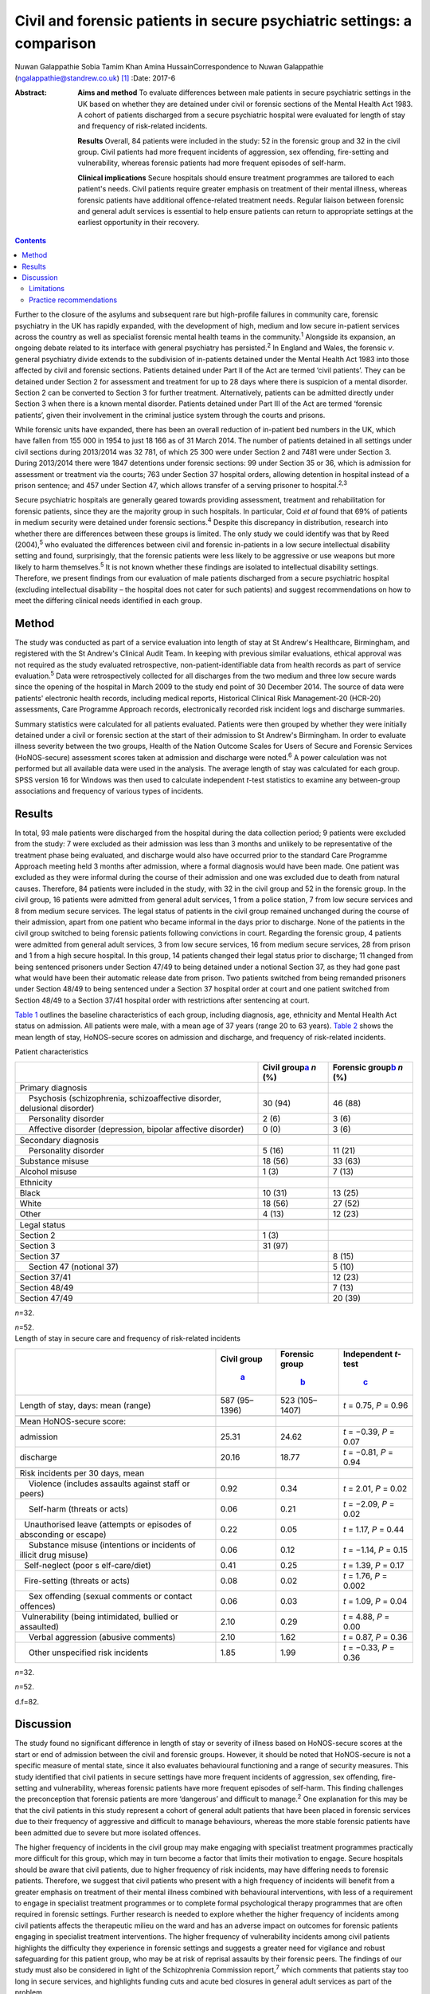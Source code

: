 ========================================================================
Civil and forensic patients in secure psychiatric settings: a comparison
========================================================================



Nuwan Galappathie
Sobia Tamim Khan
Amina HussainCorrespondence to Nuwan Galappathie
(ngalappathie@standrew.co.uk)  [1]_
:Date: 2017-6

:Abstract:
   **Aims and method** To evaluate differences between male patients in
   secure psychiatric settings in the UK based on whether they are
   detained under civil or forensic sections of the Mental Health Act
   1983. A cohort of patients discharged from a secure psychiatric
   hospital were evaluated for length of stay and frequency of
   risk-related incidents.

   **Results** Overall, 84 patients were included in the study: 52 in
   the forensic group and 32 in the civil group. Civil patients had more
   frequent incidents of aggression, sex offending, fire-setting and
   vulnerability, whereas forensic patients had more frequent episodes
   of self-harm.

   **Clinical implications** Secure hospitals should ensure treatment
   programmes are tailored to each patient's needs. Civil patients
   require greater emphasis on treatment of their mental illness,
   whereas forensic patients have additional offence-related treatment
   needs. Regular liaison between forensic and general adult services is
   essential to help ensure patients can return to appropriate settings
   at the earliest opportunity in their recovery.


.. contents::
   :depth: 3
..

Further to the closure of the asylums and subsequent rare but
high-profile failures in community care, forensic psychiatry in the UK
has rapidly expanded, with the development of high, medium and low
secure in-patient services across the country as well as specialist
forensic mental health teams in the community.\ :sup:`1` Alongside its
expansion, an ongoing debate related to its interface with general
psychiatry has persisted.\ :sup:`2` In England and Wales, the forensic
*v*. general psychiatry divide extends to the subdivision of in-patients
detained under the Mental Health Act 1983 into those affected by civil
and forensic sections. Patients detained under Part II of the Act are
termed ‘civil patients’. They can be detained under Section 2 for
assessment and treatment for up to 28 days where there is suspicion of a
mental disorder. Section 2 can be converted to Section 3 for further
treatment. Alternatively, patients can be admitted directly under
Section 3 when there is a known mental disorder. Patients detained under
Part III of the Act are termed ‘forensic patients’, given their
involvement in the criminal justice system through the courts and
prisons.

While forensic units have expanded, there has been an overall reduction
of in-patient bed numbers in the UK, which have fallen from 155 000 in
1954 to just 18 166 as of 31 March 2014. The number of patients detained
in all settings under civil sections during 2013/2014 was 32 781, of
which 25 300 were under Section 2 and 7481 were under Section 3. During
2013/2014 there were 1847 detentions under forensic sections: 99 under
Section 35 or 36, which is admission for assessment or treatment via the
courts; 763 under Section 37 hospital orders, allowing detention in
hospital instead of a prison sentence; and 457 under Section 47, which
allows transfer of a serving prisoner to hospital.\ :sup:`2,3`

Secure psychiatric hospitals are generally geared towards providing
assessment, treatment and rehabilitation for forensic patients, since
they are the majority group in such hospitals. In particular, Coid *et
al* found that 69% of patients in medium security were detained under
forensic sections.\ :sup:`4` Despite this discrepancy in distribution,
research into whether there are differences between these groups is
limited. The only study we could identify was that by Reed
(2004),\ :sup:`5` who evaluated the differences between civil and
forensic in-patients in a low secure intellectual disability setting and
found, surprisingly, that the forensic patients were less likely to be
aggressive or use weapons but more likely to harm themselves.\ :sup:`5`
It is not known whether these findings are isolated to intellectual
disability settings. Therefore, we present findings from our evaluation
of male patients discharged from a secure psychiatric hospital
(excluding intellectual disability – the hospital does not cater for
such patients) and suggest recommendations on how to meet the differing
clinical needs identified in each group.

.. _S1:

Method
======

The study was conducted as part of a service evaluation into length of
stay at St Andrew's Healthcare, Birmingham, and registered with the St
Andrew's Clinical Audit Team. In keeping with previous similar
evaluations, ethical approval was not required as the study evaluated
retrospective, non-patient-identifiable data from health records as part
of service evaluation.\ :sup:`5` Data were retrospectively collected for
all discharges from the two medium and three low secure wards since the
opening of the hospital in March 2009 to the study end point of 30
December 2014. The source of data were patients' electronic health
records, including medical reports, Historical Clinical Risk
Management-20 (HCR-20) assessments, Care Programme Approach records,
electronically recorded risk incident logs and discharge summaries.

Summary statistics were calculated for all patients evaluated. Patients
were then grouped by whether they were initially detained under a civil
or forensic section at the start of their admission to St Andrew's
Birmingham. In order to evaluate illness severity between the two
groups, Health of the Nation Outcome Scales for Users of Secure and
Forensic Services (HoNOS-secure) assessment scores taken at admission
and discharge were noted.\ :sup:`6` A power calculation was not
performed but all available data were used in the analysis. The average
length of stay was calculated for each group. SPSS version 16 for
Windows was then used to calculate independent *t*-test statistics to
examine any between-group associations and frequency of various types of
incidents.

.. _S2:

Results
=======

In total, 93 male patients were discharged from the hospital during the
data collection period; 9 patients were excluded from the study: 7 were
excluded as their admission was less than 3 months and unlikely to be
representative of the treatment phase being evaluated, and discharge
would also have occurred prior to the standard Care Programme Approach
meeting held 3 months after admission, where a formal diagnosis would
have been made. One patient was excluded as they were informal during
the course of their admission and one was excluded due to death from
natural causes. Therefore, 84 patients were included in the study, with
32 in the civil group and 52 in the forensic group. In the civil group,
16 patients were admitted from general adult services, 1 from a police
station, 7 from low secure services and 8 from medium secure services.
The legal status of patients in the civil group remained unchanged
during the course of their admission, apart from one patient who became
informal in the days prior to discharge. None of the patients in the
civil group switched to being forensic patients following convictions in
court. Regarding the forensic group, 4 patients were admitted from
general adult services, 3 from low secure services, 16 from medium
secure services, 28 from prison and 1 from a high secure hospital. In
this group, 14 patients changed their legal status prior to discharge;
11 changed from being sentenced prisoners under Section 47/49 to being
detained under a notional Section 37, as they had gone past what would
have been their automatic release date from prison. Two patients
switched from being remanded prisoners under Section 48/49 to being
sentenced under a Section 37 hospital order at court and one patient
switched from Section 48/49 to a Section 37/41 hospital order with
restrictions after sentencing at court.

`Table 1 <#T1>`__ outlines the baseline characteristics of each group,
including diagnosis, age, ethnicity and Mental Health Act status on
admission. All patients were male, with a mean age of 37 years (range 20
to 63 years). `Table 2 <#T2>`__ shows the mean length of stay,
HoNOS-secure scores on admission and discharge, and frequency of
risk-related incidents.

.. container:: table-wrap
   :name: T1

   .. container:: caption

      .. rubric:: 

      Patient characteristics

   +----------------------+----------------------+----------------------+
   |                      | Civil                | Forensic             |
   |                      | group\ `a <#TFN1>`__ | group\ `b <#TFN2>`__ |
   |                      | *n* (%)              | *n* (%)              |
   +======================+======================+======================+
   | Primary diagnosis    |                      |                      |
   +----------------------+----------------------+----------------------+
   |     Psychosis        | 30 (94)              | 46 (88)              |
   | (schizophrenia,      |                      |                      |
   | schizoaffective      |                      |                      |
   | disorder, delusional |                      |                      |
   | disorder)            |                      |                      |
   +----------------------+----------------------+----------------------+
   |     Personality      | 2 (6)                | 3 (6)                |
   | disorder             |                      |                      |
   +----------------------+----------------------+----------------------+
   |     Affective        | 0 (0)                | 3 (6)                |
   | disorder             |                      |                      |
   | (depression, bipolar |                      |                      |
   | affective disorder)  |                      |                      |
   +----------------------+----------------------+----------------------+
   |                      |                      |                      |
   +----------------------+----------------------+----------------------+
   | Secondary diagnosis  |                      |                      |
   +----------------------+----------------------+----------------------+
   |     Personality      | 5 (16)               | 11 (21)              |
   | disorder             |                      |                      |
   +----------------------+----------------------+----------------------+
   |     Substance misuse | 18 (56)              | 33 (63)              |
   +----------------------+----------------------+----------------------+
   |     Alcohol misuse   | 1 (3)                | 7 (13)               |
   +----------------------+----------------------+----------------------+
   |                      |                      |                      |
   +----------------------+----------------------+----------------------+
   | Ethnicity            |                      |                      |
   +----------------------+----------------------+----------------------+
   |     Black            | 10 (31)              | 13 (25)              |
   +----------------------+----------------------+----------------------+
   |     White            | 18 (56)              | 27 (52)              |
   +----------------------+----------------------+----------------------+
   |     Other            | 4 (13)               | 12 (23)              |
   +----------------------+----------------------+----------------------+
   |                      |                      |                      |
   +----------------------+----------------------+----------------------+
   | Legal status         |                      |                      |
   +----------------------+----------------------+----------------------+
   |     Section 2        | 1 (3)                |                      |
   +----------------------+----------------------+----------------------+
   |     Section 3        | 31 (97)              |                      |
   +----------------------+----------------------+----------------------+
   |     Section 37       |                      | 8 (15)               |
   +----------------------+----------------------+----------------------+
   |     Section 47       |                      | 5 (10)               |
   | (notional 37)        |                      |                      |
   +----------------------+----------------------+----------------------+
   |     Section 37/41    |                      | 12 (23)              |
   +----------------------+----------------------+----------------------+
   |     Section 48/49    |                      | 7 (13)               |
   +----------------------+----------------------+----------------------+
   |     Section 47/49    |                      | 20 (39)              |
   +----------------------+----------------------+----------------------+

   *n*\ =32.

   *n*\ =52.

.. container:: table-wrap
   :name: T2

   .. container:: caption

      .. rubric:: 

      Length of stay in secure care and frequency of risk-related
      incidents

   +----------------+----------------+----------------+----------------+
   |                | Civil          | Forensic       | Independent    |
   |                | group\         | group\         | *t*-test\      |
   |                |  `a <#TFN3>`__ |  `b <#TFN4>`__ |  `c <#TFN5>`__ |
   +================+================+================+================+
   | Length of      | 587 (95–1396)  | 523 (105–1407) | *t* = 0.75,    |
   | stay, days:    |                |                | *P* = 0.96     |
   | mean (range)   |                |                |                |
   +----------------+----------------+----------------+----------------+
   |                |                |                |                |
   +----------------+----------------+----------------+----------------+
   | Mean           |                |                |                |
   | HoNOS-secure   |                |                |                |
   | score:         |                |                |                |
   +----------------+----------------+----------------+----------------+
   |     admission  | 25.31          | 24.62          | *t* = −0.39,   |
   |                |                |                | *P* = 0.07     |
   +----------------+----------------+----------------+----------------+
   |     discharge  | 20.16          | 18.77          | *t* = −0.81,   |
   |                |                |                | *P* = 0.94     |
   +----------------+----------------+----------------+----------------+
   |                |                |                |                |
   +----------------+----------------+----------------+----------------+
   | Risk incidents |                |                |                |
   | per 30 days,   |                |                |                |
   | mean           |                |                |                |
   +----------------+----------------+----------------+----------------+
   |     Violence   | 0.92           | 0.34           | *t* = 2.01,    |
   | (includes      |                |                | *P* = 0.02     |
   | assaults       |                |                |                |
   | against staff  |                |                |                |
   | or peers)      |                |                |                |
   +----------------+----------------+----------------+----------------+
   |     Self-harm  | 0.06           | 0.21           | *t* = −2.09,   |
   | (threats or    |                |                | *P* = 0.02     |
   | acts)          |                |                |                |
   +----------------+----------------+----------------+----------------+
   |                | 0.22           | 0.05           | *t* = 1.17,    |
   |   Unauthorised |                |                | *P* = 0.44     |
   | leave          |                |                |                |
   | (attempts or   |                |                |                |
   | episodes of    |                |                |                |
   | absconding or  |                |                |                |
   | escape)        |                |                |                |
   +----------------+----------------+----------------+----------------+
   |     Substance  | 0.06           | 0.12           | *t* = −1.14,   |
   | misuse         |                |                | *P* = 0.15     |
   | (intentions or |                |                |                |
   | incidents of   |                |                |                |
   | illicit drug   |                |                |                |
   | misuse)        |                |                |                |
   +----------------+----------------+----------------+----------------+
   |                | 0.41           | 0.25           | *t* = 1.39,    |
   |   Self-neglect |                |                | *P* = 0.17     |
   | (poor          |                |                |                |
   | s              |                |                |                |
   | elf-care/diet) |                |                |                |
   +----------------+----------------+----------------+----------------+
   |                | 0.08           | 0.02           | *t* = 1.76,    |
   |   Fire-setting |                |                | *P* = 0.002    |
   | (threats or    |                |                |                |
   | acts)          |                |                |                |
   +----------------+----------------+----------------+----------------+
   |     Sex        | 0.06           | 0.03           | *t* = 1.09,    |
   | offending      |                |                | *P* = 0.04     |
   | (sexual        |                |                |                |
   | comments or    |                |                |                |
   | contact        |                |                |                |
   | offences)      |                |                |                |
   +----------------+----------------+----------------+----------------+
   |                | 2.10           | 0.29           | *t* = 4.88,    |
   |  Vulnerability |                |                | *P* = 0.00     |
   | (being         |                |                |                |
   | intimidated,   |                |                |                |
   | bullied or     |                |                |                |
   | assaulted)     |                |                |                |
   +----------------+----------------+----------------+----------------+
   |     Verbal     | 2.10           | 1.62           | *t* = 0.87,    |
   | aggression     |                |                | *P* = 0.36     |
   | (abusive       |                |                |                |
   | comments)      |                |                |                |
   +----------------+----------------+----------------+----------------+
   |     Other      | 1.85           | 1.99           | *t* = −0.33,   |
   | unspecified    |                |                | *P* = 0.36     |
   | risk incidents |                |                |                |
   +----------------+----------------+----------------+----------------+

   *n*\ =32.

   *n*\ =52.

   d.f=82.

.. _S3:

Discussion
==========

The study found no significant difference in length of stay or severity
of illness based on HoNOS-secure scores at the start or end of admission
between the civil and forensic groups. However, it should be noted that
HoNOS-secure is not a specific measure of mental state, since it also
evaluates behavioural functioning and a range of security measures. This
study identified that civil patients in secure settings have more
frequent incidents of aggression, sex offending, fire-setting and
vulnerability, whereas forensic patients have more frequent episodes of
self-harm. This finding challenges the preconception that forensic
patients are more ‘dangerous’ and difficult to manage.\ :sup:`2` One
explanation for this may be that the civil patients in this study
represent a cohort of general adult patients that have been placed in
forensic services due to their frequency of aggressive and difficult to
manage behaviours, whereas the more stable forensic patients have been
admitted due to severe but more isolated offences.

The higher frequency of incidents in the civil group may make engaging
with specialist treatment programmes practically more difficult for this
group, which may in turn become a factor that limits their motivation to
engage. Secure hospitals should be aware that civil patients, due to
higher frequency of risk incidents, may have differing needs to forensic
patients. Therefore, we suggest that civil patients who present with a
high frequency of incidents will benefit from a greater emphasis on
treatment of their mental illness combined with behavioural
interventions, with less of a requirement to engage in specialist
treatment programmes or to complete formal psychological therapy
programmes that are often required in forensic settings. Further
research is needed to explore whether the higher frequency of incidents
among civil patients affects the therapeutic milieu on the ward and has
an adverse impact on outcomes for forensic patients engaging in
specialist treatment interventions. The higher frequency of
vulnerability incidents among civil patients highlights the difficulty
they experience in forensic settings and suggests a greater need for
vigilance and robust safeguarding for this patient group, who may be at
risk of reprisal assaults by their forensic peers. The findings of our
study must also be considered in light of the Schizophrenia Commission
report,\ :sup:`7` which comments that patients stay too long in secure
services, and highlights funding cuts and acute bed closures in general
adult services as part of the problem.

We conclude that our study supports the need to focus more on preventive
interventions, such as avoiding delays in assessment, ensuring early
treatment and supporting alternatives to admission such as crisis and
home-based treatment teams, to help avoid admissions. Regular liaison
between forensic and general adult services is essential to help ensure
patients can return to appropriate settings at the earliest opportunity
in their recovery. This may only be possible with careful consideration
when commissioning services at all levels of care.

The finding that forensic patients have a greater frequency of self-harm
incidents should be treated with caution as the numbers in this study
are small and self-harm is a rare outcome. One possibility is that
forensic patients may find the criminal justice system and their
conviction distressing, leading to a greater risk of self-harm and
potentially suicide. We suggest that clinical teams should be aware of
this risk in these patients and ensure careful monitoring, risk
management and support for patients during criminal proceedings.

.. _S4:

Limitations
-----------

This study has a number of limitations. Most significantly, it is a
comparison of forensic and civil patients conducted in a secure mental
health hospital and the findings cannot be used to compare differences
between forensic and general adult patients in non-secure settings. In
addition, the civil patients in the study are likely to represent
patients with greater treatment resistance whose aggressive behaviours
have led to them being transferred to secure settings. It remains
possible that the section status assigned to the patient on admission
may be misleading, as quite often patients who commit offences when
unwell are not prosecuted.\ :sup:`8` The study is reliant on accurate
recording of risk incidents in patients' records. Although some degree
of inaccuracy in recording of incidents may have occurred, it is
anticipated that this would have occurred evenly between both groups and
thus not affected the validity of the results. This study, in line with
previous work, evaluates data for a cohort of discharged patients in
order to evaluate comparable groups. It is possible that the study may
underestimate the severity of risk incidents, since the most challenging
patients would not have been included in the analysis as they have not
yet been discharged from hospital. It is anticipated that the impact of
this factor would be evenly distributed between each group.

.. _S5:

Practice recommendations
------------------------

Secure hospitals should ensure all treatment plans are based around the
individual. There should be an emphasis on managing the mental illness
of civil patients and tailoring treatments based on this goal, which
will help reduce risks and hopefully shorten length of admission.
Forensic patients are more likely to have additional offence-related
treatment needs which would require specific interventions. Regular
liaison between forensic and general adult services is essential to help
ensure patients can return to appropriate settings at the earliest
opportunity in their recovery. This can only be possible with careful
consideration when commissioning services at all levels of care.

We thank Catherine Clarke, Psychology student at the University of
Birmingham, for her help in the study.

.. [1]
   **Nuwan Galappathie** is a consultant forensic psychiatrist, St
   Andrew's Healthcare, Birmingham, and Visiting Researcher, Institute
   of Psychiatry, Psychology & Neuroscience, King's College, London;
   **Sobia Tamim Khan** is a consultant forensic psychiatrist, St
   Andrew's Healthcare, Birmingham, and honorary senior lecturer,
   University of Birmingham; **Amina Hussain** is a trainee forensic and
   clinical psychologist, St Andrew's Healthcare, Birmingham, and
   University of Birmingham.
